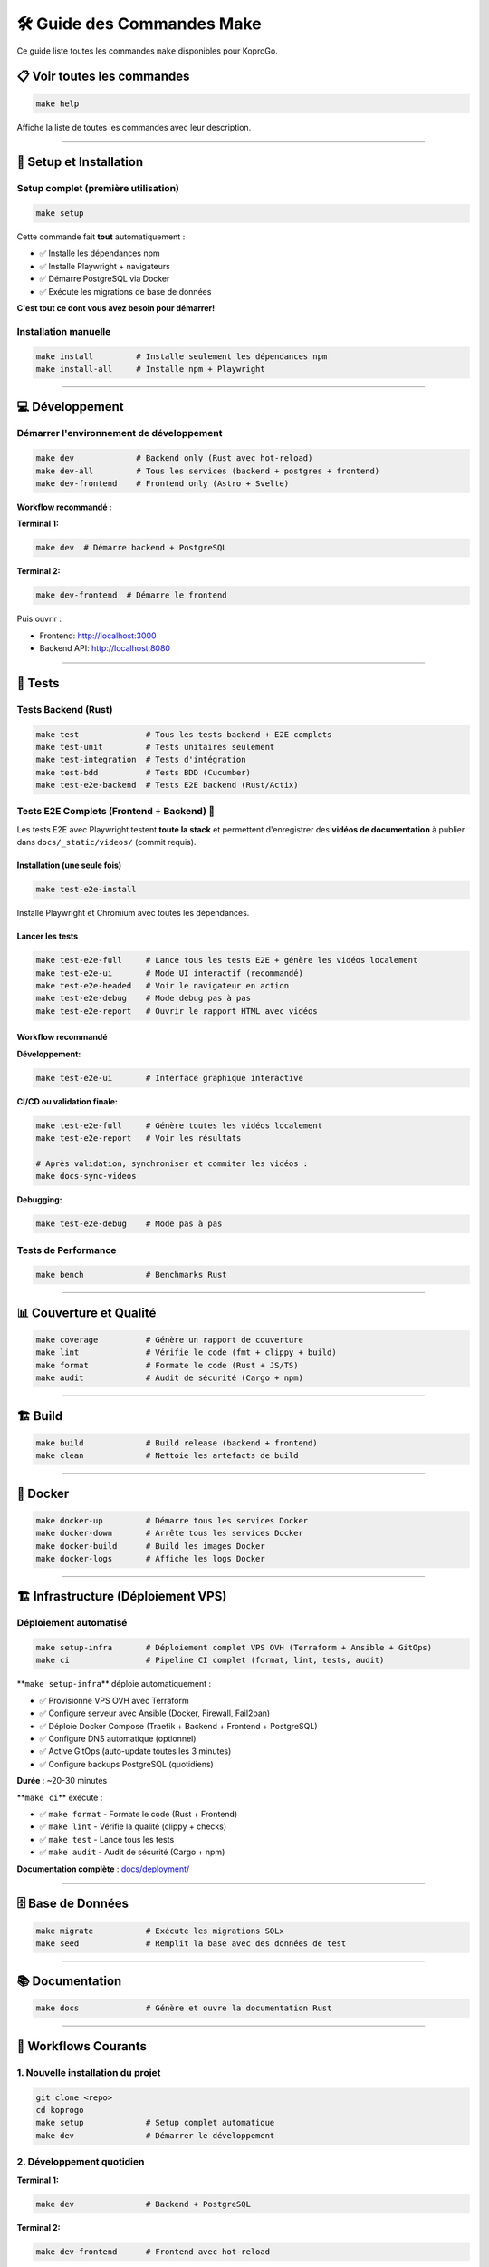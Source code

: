 
🛠️ Guide des Commandes Make
===========================

Ce guide liste toutes les commandes ``make`` disponibles pour KoproGo.

📋 Voir toutes les commandes
----------------------------

.. code-block:: bash

   make help

Affiche la liste de toutes les commandes avec leur description.

----

🚀 Setup et Installation
------------------------

Setup complet (première utilisation)
^^^^^^^^^^^^^^^^^^^^^^^^^^^^^^^^^^^^

.. code-block:: bash

   make setup

Cette commande fait **tout** automatiquement :


* ✅ Installe les dépendances npm
* ✅ Installe Playwright + navigateurs
* ✅ Démarre PostgreSQL via Docker
* ✅ Exécute les migrations de base de données

**C'est tout ce dont vous avez besoin pour démarrer!**

Installation manuelle
^^^^^^^^^^^^^^^^^^^^^

.. code-block:: bash

   make install         # Installe seulement les dépendances npm
   make install-all     # Installe npm + Playwright

----

💻 Développement
----------------

Démarrer l'environnement de développement
^^^^^^^^^^^^^^^^^^^^^^^^^^^^^^^^^^^^^^^^^

.. code-block:: bash

   make dev             # Backend only (Rust avec hot-reload)
   make dev-all         # Tous les services (backend + postgres + frontend)
   make dev-frontend    # Frontend only (Astro + Svelte)

**Workflow recommandé :**

**Terminal 1:**

.. code-block:: bash

   make dev  # Démarre backend + PostgreSQL

**Terminal 2:**

.. code-block:: bash

   make dev-frontend  # Démarre le frontend

Puis ouvrir :


* Frontend: http://localhost:3000
* Backend API: http://localhost:8080

----

🧪 Tests
--------

Tests Backend (Rust)
^^^^^^^^^^^^^^^^^^^^

.. code-block:: bash

   make test              # Tous les tests backend + E2E complets
   make test-unit         # Tests unitaires seulement
   make test-integration  # Tests d'intégration
   make test-bdd          # Tests BDD (Cucumber)
   make test-e2e-backend  # Tests E2E backend (Rust/Actix)

Tests E2E Complets (Frontend + Backend) 🎥
^^^^^^^^^^^^^^^^^^^^^^^^^^^^^^^^^^^^^^^^^^

Les tests E2E avec Playwright testent **toute la stack** et permettent d'enregistrer des **vidéos de documentation** à publier dans ``docs/_static/videos/`` (commit requis).

Installation (une seule fois)
~~~~~~~~~~~~~~~~~~~~~~~~~~~~~

.. code-block:: bash

   make test-e2e-install

Installe Playwright et Chromium avec toutes les dépendances.

Lancer les tests
~~~~~~~~~~~~~~~~

.. code-block:: bash

   make test-e2e-full     # Lance tous les tests E2E + génère les vidéos localement
   make test-e2e-ui       # Mode UI interactif (recommandé)
   make test-e2e-headed   # Voir le navigateur en action
   make test-e2e-debug    # Mode debug pas à pas
   make test-e2e-report   # Ouvrir le rapport HTML avec vidéos

Workflow recommandé
~~~~~~~~~~~~~~~~~~~

**Développement:**

.. code-block:: bash

   make test-e2e-ui       # Interface graphique interactive

**CI/CD ou validation finale:**

.. code-block:: bash

   make test-e2e-full     # Génère toutes les vidéos localement
   make test-e2e-report   # Voir les résultats

   # Après validation, synchroniser et commiter les vidéos :
   make docs-sync-videos

**Debugging:**

.. code-block:: bash

   make test-e2e-debug    # Mode pas à pas

Tests de Performance
^^^^^^^^^^^^^^^^^^^^

.. code-block:: bash

   make bench             # Benchmarks Rust

----

📊 Couverture et Qualité
------------------------

.. code-block:: bash

   make coverage          # Génère un rapport de couverture
   make lint              # Vérifie le code (fmt + clippy + build)
   make format            # Formate le code (Rust + JS/TS)
   make audit             # Audit de sécurité (Cargo + npm)

----

🏗️ Build
--------

.. code-block:: bash

   make build             # Build release (backend + frontend)
   make clean             # Nettoie les artefacts de build

----

🐳 Docker
---------

.. code-block:: bash

   make docker-up         # Démarre tous les services Docker
   make docker-down       # Arrête tous les services Docker
   make docker-build      # Build les images Docker
   make docker-logs       # Affiche les logs Docker

----

🏗️ Infrastructure (Déploiement VPS)
-----------------------------------

Déploiement automatisé
^^^^^^^^^^^^^^^^^^^^^^

.. code-block:: bash

   make setup-infra       # Déploiement complet VPS OVH (Terraform + Ansible + GitOps)
   make ci                # Pipeline CI complet (format, lint, tests, audit)

**\ ``make setup-infra``\ ** déploie automatiquement :


* ✅ Provisionne VPS OVH avec Terraform
* ✅ Configure serveur avec Ansible (Docker, Firewall, Fail2ban)
* ✅ Déploie Docker Compose (Traefik + Backend + Frontend + PostgreSQL)
* ✅ Configure DNS automatique (optionnel)
* ✅ Active GitOps (auto-update toutes les 3 minutes)
* ✅ Configure backups PostgreSQL (quotidiens)

**Durée** : ~20-30 minutes

**\ ``make ci``\ ** exécute :


* ✅ ``make format`` - Formate le code (Rust + Frontend)
* ✅ ``make lint`` - Vérifie la qualité (clippy + checks)
* ✅ ``make test`` - Lance tous les tests
* ✅ ``make audit`` - Audit de sécurité (Cargo + npm)

**Documentation complète** : `docs/deployment/ <deployment/>`_

----

🗄️ Base de Données
------------------

.. code-block:: bash

   make migrate           # Exécute les migrations SQLx
   make seed              # Remplit la base avec des données de test

----

📚 Documentation
----------------

.. code-block:: bash

   make docs              # Génère et ouvre la documentation Rust

----

🎯 Workflows Courants
---------------------

1. Nouvelle installation du projet
^^^^^^^^^^^^^^^^^^^^^^^^^^^^^^^^^^

.. code-block:: bash

   git clone <repo>
   cd koprogo
   make setup             # Setup complet automatique
   make dev               # Démarrer le développement

2. Développement quotidien
^^^^^^^^^^^^^^^^^^^^^^^^^^

**Terminal 1:**

.. code-block:: bash

   make dev               # Backend + PostgreSQL

**Terminal 2:**

.. code-block:: bash

   make dev-frontend      # Frontend avec hot-reload

3. Avant de commit
^^^^^^^^^^^^^^^^^^

.. code-block:: bash

   make format            # Formater le code
   make lint              # Vérifier la qualité
   make test              # Lancer tous les tests

4. Tester une nouvelle fonctionnalité
^^^^^^^^^^^^^^^^^^^^^^^^^^^^^^^^^^^^^

.. code-block:: bash

   # Développer la feature...

   # Tester
   make test-e2e-ui       # Tests E2E en mode interactif

   # Générer les vidéos de documentation
   make test-e2e-full     # Génère les vidéos
   make test-e2e-report   # Voir les vidéos

5. CI/CD local
^^^^^^^^^^^^^^

.. code-block:: bash

   make clean
   make build
   make test
   make test-e2e-full
   make audit

6. Debugging des tests E2E
^^^^^^^^^^^^^^^^^^^^^^^^^^

.. code-block:: bash

   # Problème dans les tests?
   make test-e2e-headed   # Voir le navigateur

   # Toujours pas clair?
   make test-e2e-debug    # Mode debug pas à pas

   # Voir ce qui s'est passé
   make test-e2e-report   # Voir les vidéos + screenshots

----

📹 Tests E2E - Exemples de Commandes
------------------------------------

Développement d'un nouveau test
^^^^^^^^^^^^^^^^^^^^^^^^^^^^^^^

.. code-block:: bash

   # 1. Créer le fichier de test
   cd frontend/tests/e2e
   touch ma-feature.spec.ts

   # 2. Développer le test en mode UI
   make test-e2e-ui

   # 3. Valider et générer la vidéo
   make test-e2e-full

   # 4. Voir le résultat
   make test-e2e-report

Démonstration au client
^^^^^^^^^^^^^^^^^^^^^^^

.. code-block:: bash

   # Option 1: Lancer les tests en live
   make test-e2e-headed

   # Option 2: Montrer les vidéos déjà générées
   make test-e2e-report

Debugging d'un test qui échoue
^^^^^^^^^^^^^^^^^^^^^^^^^^^^^^

.. code-block:: bash

   # 1. Voir la vidéo de l'échec
   make test-e2e-report

   # 2. Debug pas à pas
   make test-e2e-debug

   # 3. Relancer en voyant le navigateur
   make test-e2e-headed

----

🎬 Vidéos de Documentation
--------------------------

Les vidéos générées par ``make test-e2e-full`` se trouvent dans :

.. code-block::

   frontend/test-results/
   ├── auth-Authentication-Flow-should-login-successfully-chromium/
   │   └── video.webm
   ├── pwa-offline-PWA-Capabilities-should-work-offline-chromium/
   │   └── video.webm
   └── dashboards-Syndic-Dashboard-chromium/
       └── video.webm

**Pour les voir :**

.. code-block:: bash

   make test-e2e-report

----

🔧 Variables d'Environnement
----------------------------

Les commandes make utilisent les variables d'environnement définies dans ``.env`` :

.. code-block:: bash

   DATABASE_URL=postgresql://koprogo:koprogo123@localhost:5432/koprogo_db
   JWT_SECRET=your-secret-key-change-this-in-production
   SERVER_HOST=127.0.0.1
   SERVER_PORT=8080

----

💡 Tips
-------

Performances des tests E2E
^^^^^^^^^^^^^^^^^^^^^^^^^^

.. code-block:: bash

   # Tests rapides (headless)
   make test-e2e-full

   # Tests lents mais visibles (headed)
   make test-e2e-headed

Nettoyage complet
^^^^^^^^^^^^^^^^^

.. code-block:: bash

   make clean
   make docker-down
   docker volume prune -f

Réinitialisation de la base de données
^^^^^^^^^^^^^^^^^^^^^^^^^^^^^^^^^^^^^^

.. code-block:: bash

   make docker-down
   docker volume rm koprogo_postgres_data
   make docker-up
   make migrate
   make seed

----

📖 Documentation Supplémentaire
-------------------------------


* {doc}\ ``E2E_TESTING_GUIDE`` - Guide complet des tests E2E
* {doc}\ ``../frontend/tests/e2e/README`` - Documentation détaillée des tests

----

🆘 Aide
-------

Si une commande échoue :


#. **Vérifier les services** : ``make docker-up``
#. **Vérifier les migrations** : ``make migrate``
#. **Nettoyer et rebuild** : ``make clean && make build``
#. **Setup complet** : ``make setup``

Pour voir toutes les commandes disponibles :

.. code-block:: bash

   make help
